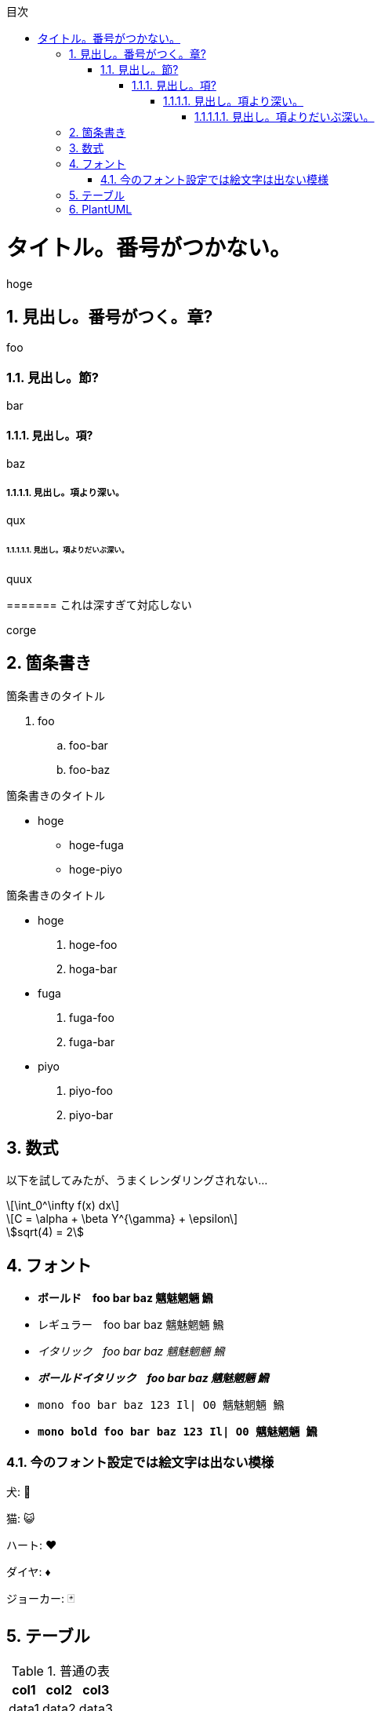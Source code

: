 :lang: ja
:doctype: book
:source-highlighter: coderay
:pdf-fontsdir: fonts

:chapter-label: 
:chapter-refsig: 
:section-refsig: 

:stem: latexmath
:toclevels: 10
:sectnums:
:sectnumlevels: 10
:toc-title: 目次
:toc:
<<<

= タイトル。番号がつかない。

hoge

== 見出し。番号がつく。章?

foo

=== 見出し。節?

bar

==== 見出し。項?

baz

===== 見出し。項より深い。

qux

====== 見出し。項よりだいぶ深い。

quux

======= これは深すぎて対応しない

corge

== 箇条書き

.箇条書きのタイトル
. foo
.. foo-bar
.. foo-baz

//-

.箇条書きのタイトル
* hoge
** hoge-fuga
** hoge-piyo

//-

.箇条書きのタイトル
* hoge
. hoge-foo
. hoga-bar
* fuga
. fuga-foo
. fuga-bar
* piyo
. piyo-foo
. piyo-bar

== 数式

以下を試してみたが、うまくレンダリングされない...

[stem]
++++
\int_0^\infty f(x) dx
++++

[stem,latexmath]
++++
C = \alpha + \beta Y^{\gamma} + \epsilon
++++

[asciimath]
++++
sqrt(4) = 2
++++


== フォント

* *ボールド　foo bar baz 魑魅魍魎 𩹉*
* レギュラー　foo bar baz 魑魅魍魎 𩹉
* _イタリック　foo bar baz 魑魅魍魎 𩹉_
* *_ボールドイタリック　foo bar baz 魑魅魍魎 𩹉_*
* `mono foo bar baz 123 Il| O0 魑魅魍魎 𩹉`
* *`mono bold foo bar baz 123 Il| O0 魑魅魍魎 𩹉`*

=== 今のフォント設定では絵文字は出ない模様

犬: 🐶

猫: 😺

ハート: ♥

ダイヤ: ♦

ジョーカー: 🃏


== テーブル

.普通の表
[options="header,autowidth"]
|===
|col1|col2|col3
|data1|data2|data3
|===


.結合表
[options="header"]
|====
|col1|col2|col3|col4
3+|三列結合|4列目
.2+|2行結合|2-2|2-3|2-4
|3-2|3-3|3-4
|====


.大きくて複雑な表。cols の "a" は「asciidoc記法を有効にする」という意味。
[options="header", cols="1a,2a,5a"]
|===
|名称
|開発元
|特徴

|Firefox
|
Mozilla Foundation および Mozilla Corporation
|
* オープンソース
* 標準への準拠
* 完全にオープンソース
* エンジンは Gecko / SpiderMonkey

|Google Chrome
|
Google
|
* 主要部分はオープンソースだが、全体としてはプロプライエタリ
* 標準への準拠
* 完全にオープンソース
* エンジンは Blink / V8

|Lynx
|Thomas Dickey
* テキスト表示のブラウザ
* 画像は表示できない
* テーブルにもフレームにも対応しない

|旧 Microsoft Edge
.3+|Microsoft
|
* マイクロソフトの独自ブラウザ
* 2020年に終了。
* アイコンが IE と似ている

|新 Microsoft Edge
|
* マイクロソフトの Chromium 派生ブラウザ
* Google Chrome と共通点が多い
* アイコンは ジェルボールに似ている

|Intenet Explorer
|
* 昔は世界を席巻していた
* 今は マイクロソフト自身があまり使ってほしくないと言っている模様
* ActiveX Control という必殺技がある
* ウェブ標準にはあまり従わない
* 昔は Mac 版もあったが、今はない。

|Safari
|Apple
|
* macOS と iOS の標準ブラウザ
* WebKit(KHTML) ベース
* エンジンは WebKit / Nitro
* Chromium勢、Firefox と比べるとウェブ標準との乖離が多いと言われている
* 昔は Windows 版もあったが、今はない。

|Dream Passport
|セガ
|
* ゲーム機 Dreamcast 用のブラウザ

|Opera
|オペラ・ソフトウェア
|
* 以前は独自エンジン(Presto)のブラウザだったが、今は Chromium ベースになっている
* W-ZERO3 や ニンテンドーDS などでも採用されていた

|NetFront
|ACCESS
|
* PlayStation Vita や ニンテンドー3DS などで採用されていた
* 以前は独自エンジンだったが、今は WebKit を使っている模様

|iCab
|Alexander Clauss
|
* 独自エンジンを採用した Macintosh 用ブラウザだった。
* 今は WebKit ベース


|===

== PlantUML

.PlantUMLは、スタイルを config= で指定できる。
[plantuml,hogeの図,config=style/plantuml.conf]
--
class foo
class bar
class baz
foo -> bar : 漢字
bar -> baz : サロゲートペア文字(𩹉)
baz -> foo : 絵文字(🐶)
--

絵文字は出ない。本文にも出ないけど(🐶)

.PlantUMLによる数式(png)
[plantuml,数式,config=style/plantuml.conf, scaledwidth="30%"]
--
:<latex>\sum_{i=0}^{n-1} (犬_i + 𩹉_i^2)</latex>;
--
「犬」は出るけど「𩹉」は出ない模様。


.PlantUMLによる数式(svg)
[plantuml,数式,format="svg",config=style/plantuml.conf, scaledwidth="30%"]
--
:<latex>\sum_{i=0}^{n-1} (犬_i + 𩹉_i^2)</latex>;
--
こちらも「犬」は出るけど「𩹉」は出ない模様。

拡大すると、ちょっと形が崩れている。

